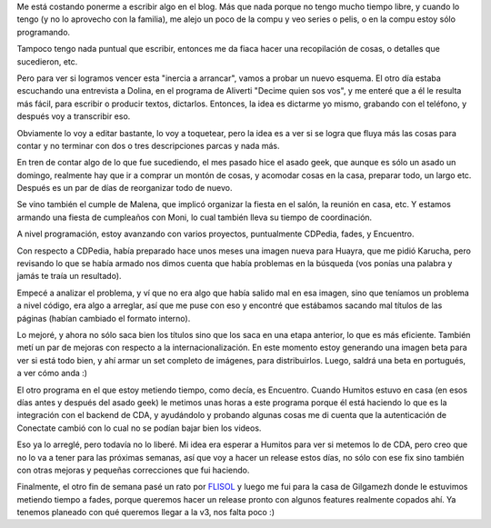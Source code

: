 .. title: Cambiando un poco la estrategia
.. date: 2015-05-03 18:52:05
.. tags: actividades, blog, Dolina, proyectos, CDPedia, cumpleaños, fades, Encuentro

Me está costando ponerme a escribir algo en el blog. Más que nada porque no tengo mucho tiempo libre, y cuando lo tengo (y no lo aprovecho con la familia), me alejo un poco de la compu y veo series o pelis, o en la compu estoy sólo programando.

Tampoco tengo nada puntual que escribir, entonces me da fiaca hacer una recopilación de cosas, o detalles que sucedieron, etc.

Pero para ver si logramos vencer esta "inercia a arrancar", vamos a probar un nuevo esquema.  El otro día estaba escuchando una entrevista a Dolina, en el programa de Aliverti "Decime quien sos vos", y me enteré que a él le resulta más fácil, para escribir o producir textos, dictarlos. Entonces, la idea es dictarme yo mismo, grabando con el teléfono, y después voy a transcribir eso.

Obviamente lo voy a editar bastante, lo voy a toquetear, pero la idea es a ver si se logra que fluya más las cosas para contar y no terminar con dos o tres descripciones parcas y nada más.

.. image:: /images/voice-recorder.jpeg
    :alt: Grabador de voz

En tren de contar algo de lo que fue sucediendo, el mes pasado hice el asado geek, que aunque es sólo un asado un domingo, realmente hay que ir a comprar un montón de cosas, y acomodar cosas en la casa, preparar todo, un largo etc. Después es un par de días de reorganizar todo de nuevo.

Se vino también el cumple de Malena, que implicó organizar la fiesta en el salón, la reunión en casa, etc. Y estamos armando una fiesta de cumpleaños con Moni, lo cual también lleva su tiempo de coordinación.

A nivel programación, estoy avanzando con varios proyectos, puntualmente CDPedia, fades, y Encuentro.

Con respecto a CDPedia, había preparado hace unos meses una imagen nueva para Huayra, que me pidió Karucha, pero revisando lo que se había armado nos dimos cuenta que había problemas en la búsqueda (vos ponías una palabra y jamás te traía un resultado).

Empecé a analizar el problema, y ví que no era algo que había salido mal en esa imagen, sino que teníamos un problema a nivel código, era algo a arreglar, así que me puse con eso y encontré que estábamos sacando mal títulos de las páginas (habían cambiado el formato interno).

Lo mejoré, y ahora no sólo saca bien los títulos sino que los saca en una etapa anterior, lo que es más eficiente. También metí un par de mejoras con respecto a la internacionalización.  En este momento estoy generando una imagen beta para ver si está todo bien, y ahí armar un set completo de imágenes, para distribuirlos. Luego, saldrá una beta en portugués, a ver cómo anda :)

El otro programa en el que estoy metiendo tiempo, como decía, es Encuentro. Cuando Humitos estuvo en casa (en esos días antes y después del asado geek) le metimos unas horas a este programa porque él está haciendo lo que es la integración con el backend de CDA, y ayudándolo y probando algunas cosas me di cuenta que la autenticación de Conectate cambió con lo cual no se podían bajar bien los videos.

Eso ya lo arreglé, pero todavía no lo liberé. Mi idea era esperar a Humitos para ver si metemos lo de CDA, pero creo que no lo va a tener para las próximas semanas, así que voy a hacer un release estos días, no sólo con ese fix sino también con otras mejoras y pequeñas correcciones que fui haciendo.

Finalmente, el otro fin de semana pasé un rato por `FLISOL <http://flisol.usla.org.ar/sede/CABA/>`_ y luego me fui para la casa de Gilgamezh donde le estuvimos metiendo tiempo a fades, porque queremos hacer un release pronto con algunos features realmente copados ahí. Ya tenemos planeado con qué queremos llegar a la v3, nos falta poco :)
